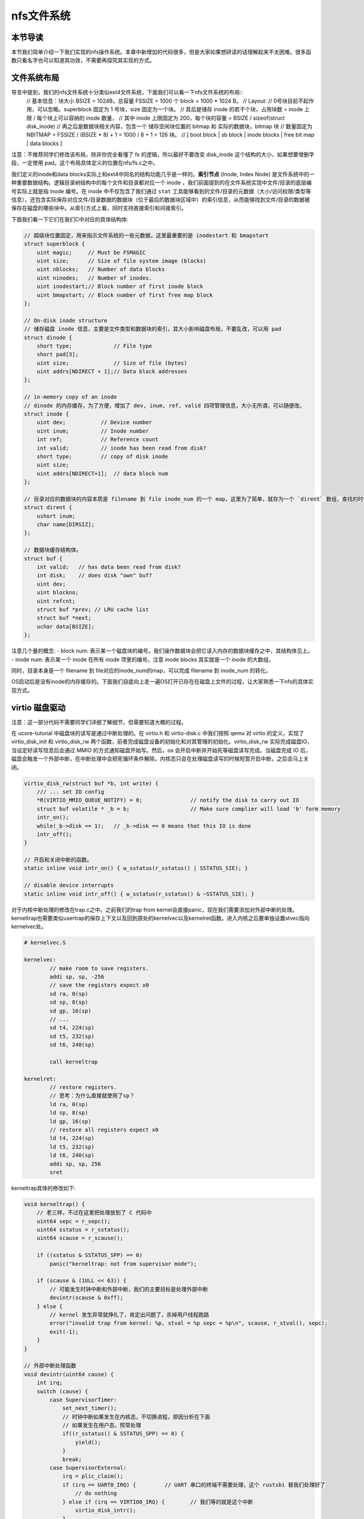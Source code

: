 nfs文件系统
=======================================

本节导读
---------------------------------------

本节我们简单介绍一下我们实现的nfs操作系统。本章中新增加的代码很多，但是大家如果想研读的话理解起来不太困难。很多函数只看名字也可以知道其功效，不需要再探究其实现的方式。

文件系统布局
---------------------------------------

导言中提到，我们的nfs文件系统十分类似ext4文件系统，下面我们可以看一下nfs文件系统的布局::
    // 基本信息：块大小 BSIZE = 1024B，总容量 FSSIZE = 1000 个 block = 1000 * 1024 B。
    // Layout:
    // 0号块目前不起作用，可以忽略。superblock 固定为 1 号块，size 固定为一个块。
    // 其后是储存 inode 的若干个块，占用块数 = inode 上限 / 每个块上可以容纳的 inode 数量，
    // 其中 inode 上限固定为 200，每个块的容量 = BSIZE / sizeof(struct disk_inode)
    // 再之后是数据块相关内容，包含一个 储存空闲块位置的 bitmap 和 实际的数据块，bitmap 块
    // 数量固定为 NBITMAP = FSSIZE / (BSIZE * 8) + 1 = 1000 / 8 + 1 = 126 块。
    // [ boot block | sb block | inode blocks | free bit map | data blocks ]

注意：不推荐同学们修改该布局，除非你完全看懂了 fs 的逻辑，所以最好不要改变 disk_inode 这个结构的大小，如果想要增删字段，一定使用 pad。这个布局具体定义的位置在nfs/fs.c之中。

我们定义的inode和data blocks实际上和ext4中同名的结构功能几乎是一样的。**索引节点** (Inode, Index Node) 是文件系统中的一种重要数据结构。逻辑目录树结构中的每个文件和目录都对应一个 inode ，我们前面提到的在文件系统实现中文件/目录的底层编号实际上就是指 inode 编号。在 inode 中不仅包含了我们通过 ``stat`` 工具能够看到的文件/目录的元数据（大小/访问权限/类型等信息），还包含实际保存对应文件/目录数据的数据块（位于最后的数据块区域中）的索引信息，从而能够找到文件/目录的数据被保存在磁盘的哪些块中。从索引方式上看，同时支持直接索引和间接索引。

下面我们看一下它们在我们C中对应的具体结构体:

.. code-block:: c

    // 超级块位置固定，用来指示文件系统的一些元数据，这里最重要的是 inodestart 和 bmapstart
    struct superblock {
        uint magic;     // Must be FSMAGIC
        uint size;      // Size of file system image (blocks)
        uint nblocks;   // Number of data blocks
        uint ninodes;   // Number of inodes.
        uint inodestart;// Block number of first inode block
        uint bmapstart; // Block number of first free map block
    };

    // On-disk inode structure
    // 储存磁盘 inode 信息，主要是文件类型和数据块的索引，其大小影响磁盘布局，不要乱改，可以用 pad
    struct dinode {
        short type;             // File type
        short pad[3];
        uint size;              // Size of file (bytes)
        uint addrs[NDIRECT + 1];// Data block addresses
    };

    // in-memory copy of an inode
    // dinode 的内存缓存，为了方便，增加了 dev, inum, ref, valid 四项管理信息，大小无所谓，可以随便改。
    struct inode {
        uint dev;           // Device number
        uint inum;          // Inode number
        int ref;            // Reference count
        int valid;          // inode has been read from disk?
        short type;         // copy of disk inode
        uint size;
        uint addrs[NDIRECT+1];  // data block num
    };

    // 目录对应的数据块的内容本质是 filename 到 file inode_num 的一个 map，这里为了简单，就存为一个 `dirent` 数组，查找的时候遍历对比
    struct dirent {
        ushort inum;
        char name[DIRSIZ];
    };

    // 数据块缓存结构体。
    struct buf {
        int valid;   // has data been read from disk?
        int disk;    // does disk "own" buf?
        uint dev;
        uint blockno;
        uint refcnt;
        struct buf *prev; // LRU cache list
        struct buf *next;
        uchar data[BSIZE];
    };

注意几个量的概念:
- block num: 表示某一个磁盘块的编号。我们操作数据块会把它读入内存的数据块缓存之中，其结构体见上。
- inode num: 表示某一个 inode 在所有 inode 项里的编号。注意 inode blocks 其实就是一个 inode 的大数组。

同时，目录本身是一个 filename 到 file对应的inode_num的map，可以完成 filename 到 inode_num 的转化。

OS启动后是没有inode的内存缓存的。下面我们自底向上走一遍OS打开已存在在磁盘上文件的过程，让大家熟悉一下nfs的具体实现方式。

virtio 磁盘驱动
---------------------------------------

注意：这一部分代码不需要同学们详细了解细节，但需要知道大概的过程。

在 ucore-tutorial 中磁盘块的读写是通过中断处理的。在 virtio.h 和 virtio-disk.c 中我们按照 qemu 对 virtio 的定义，实现了 virtio_disk_init 和 virtio_disk_rw 两个函数，前者完成磁盘设备的初始化和对其管理的初始化。virtio_disk_rw 实际完成磁盘IO，当设定好读写信息后会通过 MMIO 的方式通知磁盘开始写。然后，os 会开启中断并开始死等磁盘读写完成。当磁盘完成 IO 后，磁盘会触发一个外部中断，在中断处理中会把死循环条件解除。内核态只会在处理磁盘读写的时候短暂开启中断，之后会马上关闭。

.. code-block:: c

    virtio_disk_rw(struct buf *b, int write) {
        /// ... set IO config
        *R(VIRTIO_MMIO_QUEUE_NOTIFY) = 0; 		// notify the disk to carry out IO
        struct buf volatile * _b = b;   		// Make sure complier will load 'b' form memory
        intr_on();
        while(_b->disk == 1);	// _b->disk == 0 means that this IO is done 
        intr_off();
    }

    // 开启和关闭中断的函数。
    static inline void intr_on() { w_sstatus(r_sstatus() | SSTATUS_SIE); }

    // disable device interrupts
    static inline void intr_off() { w_sstatus(r_sstatus() & ~SSTATUS_SIE); }

对于内核中断处理的修改在trap.c之中。之前我们的trap from kernel会直接panic，现在我们需要添加对外部中断的处理。kerneltrap也需要类似usertrap的保存上下文以及回到原处的kernelvec以及kernelret函数。进入内核之后要单独设置stvec指向kernelvec处。

.. code-block:: riscv64

    # kernelvec.S

    kernelvec:
            // make room to save registers.
            addi sp, sp, -256
            // save the registers expect x0
            sd ra, 0(sp)
            sd sp, 8(sp)
            sd gp, 16(sp)
            // ...
            sd t4, 224(sp)
            sd t5, 232(sp)
            sd t6, 240(sp)

            call kerneltrap

    kernelret:
            // restore registers.
            // 思考：为什么直接就使用了sp？
            ld ra, 0(sp)
            ld sp, 8(sp)
            ld gp, 16(sp)
            // restore all registers expect x0
            ld t4, 224(sp)
            ld t5, 232(sp)
            ld t6, 240(sp)
            addi sp, sp, 256
            sret

kerneltrap具体的修改如下:

.. code-block:: c

    void kerneltrap() {
        // 老三样，不过在这里把处理放到了 C 代码中
        uint64 sepc = r_sepc();
        uint64 sstatus = r_sstatus();
        uint64 scause = r_scause();

        if ((sstatus & SSTATUS_SPP) == 0)
            panic("kerneltrap: not from supervisor mode");

        if (scause & (1ULL << 63)) {
            // 可能发生时钟中断和外部中断，我们的主要目标是处理外部中断
            devintr(scause & 0xff);
        } else {
            // kernel 发生异常就挣扎了，肯定出问题了，杀掉用户线程跑路
            error("invalid trap from kernel: %p, stval = %p sepc = %p\n", scause, r_stval(), sepc);
            exit(-1);
        }
    }

    // 外部中断处理函数
    void devintr(uint64 cause) {
        int irq;
        switch (cause) {
            case SupervisorTimer:
                set_next_timer();
                // 时钟中断如果发生在内核态，不切换进程，原因分析在下面
                // 如果发生在用户态，照常处理
                if((r_sstatus() & SSTATUS_SPP) == 0) {
                    yield();
                }
                break;
            case SupervisorExternal:
                irq = plic_claim();
                if (irq == UART0_IRQ) {		// UART 串口的终端不需要处理，这个 rustsbi 替我们处理好了
                    // do nothing
                } else if (irq == VIRTIO0_IRQ) {	// 我们等的就是这个中断
                    virtio_disk_intr();
                }
                if (irq)
                    plic_complete(irq);		// 表明中断已经处理完毕
                break;
        }
    }

virtio_disk_intr() 会把 buf->disk 置零，这样中断返回后死循环条件解除，程序可以继续运行。具体代码在 virtio-disk.c 中。

这里还需要注意的一点是，为什么始终不允许内核发生进程切换呢？只是由于我们的内核并没有并发的支持，相关的数据结构没有锁或者其他机制保护。考虑这样一种情况，一个进程读写一个文件，内核处理等待磁盘相应时，发生时钟中断切换到了其他进程，然而另一个进程也要读写同一个文件，这就可能发生数据访问上的冲突，甚至导致磁盘出现错误的行为。这也是为什么内核态一直不处理时钟中断，我们必须保证每一次内核的操作都是原子的，不能被打断。大家可以想一想，如果内核可以随时切换，当前有那些数据结构可能被破坏。提示：想想 kalloc 分配到一半，进程 switch 切换到一半之类的。

磁盘块缓存
---------------------------------------

为了加快磁盘访问的速度，在内核中设置了磁盘缓存 struct buf，一个 buf 对应一个磁盘 block，这一部分代码也不要求同学们深入掌握。大致的作用机制是，对磁盘的读写都会被转化为对 buf 的读写，当 buf 有效时，读写 buf，buf 无效时（类似页表缺页和 TLB 缺失），就实际读写磁盘，将 buf 变得有效，然后继续读写 buf。详细的内容在 buf.h 和 bio.c 中。buf 写回的时机是 buf 池满需要替换的时候(类似内存的 swap 策略) 手动写回。如果 buf 没有写回，一但掉电就 GG 了，所以手动写回还是挺重要的。

.. code-block:: c

    // os/bio.c
    struct buf *
    bread(uint dev, uint blockno) {
        struct buf *b;
        b = bget(dev, blockno);
        if (!b->valid) {
            virtio_disk_rw(b, R);
            b->valid = 1;
        }
        return b;
    }

    // Write b's contents to disk.
    void bwrite(struct buf *b) {
        virtio_disk_rw(b, W);
    }

读取文件数据实际就是读取文件inode指向数据块的数据。读数据块到缓存的数据需要使用bread，而写回缓存需要用到bwrite函数。文件系统首先使用bget去查缓存中是否已有对应的block，如果没有会分配内存来缓存对应的块。之后会调用bread/bwrite进行从磁盘读数据块、写回数据块。要注意释放块缓存的brelse函数。

.. code-block:: c
    
    // os/bio.c
    void brelse(struct buf *b) {
        b->refcnt--;
        if (b->refcnt == 0) {
            b->next->prev = b->prev;
            b->prev->next = b->next;
            b->next = bcache.head.next;
            b->prev = &bcache.head;
            bcache.head.next->prev = b;
            bcache.head.next = b;
        }
    }

需要特别注意的是 brelse 不会真的如字面意思释放一个 buf。它的准确含义是暂时不操作该 buf 了并把它放置在bcache链表的首部，buf 的真正释放会被推迟到 buf 池满，无法分配的时候，就会把最近最久未使用的 buf 释放掉（释放 = 写回 + 清空）。这是为了尽可能保留内存缓存，因为读写磁盘真的太太太太慢了。

此外，brelse 的数量必须和 bget 相同，因为 bget 会是的引用计数加一。如果没有相匹配的 brelse，就好比 new 了之后没有 delete。千万注意。

inode的操作
---------------------------------------

现在我们来看看nfs如何读取磁盘上的dinode到内存之中。我们通过file name对应的inode num去从磁盘读取对应的inode。为了解决共享问题（不同进程可以打开同一个磁盘文件），也有一个全局的 inode table，每当新打开一个文件的时候，会把一个空闲的　inode 绑定为对应 dinode 的缓存，这一步通过 iget　完成。

.. code-block:: c

    // 找到 inum 号 dinode 绑定的 inode，如果不存在新绑定一个
    static struct inode *
    iget(uint dev, uint inum) {
        struct inode *ip, *empty;
        // 遍历查找 inode table
        for (ip = &itable.inode[0]; ip < &itable.inode[NINODE]; ip++) {
            // 如果有对应的，引用计数 +1并返回
            if (ip->ref > 0 && ip->dev == dev && ip->inum == inum) {
                ip->ref++;
                return ip;
            }
        }
        // 如果没有对于的，找一个空闲 inode 完成绑定
        empty = find_empty()
        // GG，inode 表满了，果断自杀.lab7正常不会出现这个情况。
        if (empty == 0)
            panic("iget: no inodes");
        // 注意这里仅仅是写了元数据，没有实际读取，实际读取推迟到后面
        ip = empty;
        ip->dev = dev;
        ip->inum = inum;
        ip->ref = 1;
        ip->valid = 0;  // 没有实际读取，valid = 0
        return ip;
    }

当已经得到一个文件对应的 inode 后，可以通过 ivalid 函数确保其是有效的。

.. code-block:: c

    // Reads the inode from disk if necessary.
    void ivalid(struct inode *ip) {
        struct buf *bp;
        struct dinode *dip;
        if (ip->valid == 0) {
            // bread　可以完成一个块的读取，这个在将 buf 的时候说过了
            // IBLOCK 可以计算 inum 在几个 block
            bp = bread(ip->dev, IBLOCK(ip->inum, sb));
            // 得到 dinode 内容
            dip = (struct dinode *) bp->data + ip->inum % IPB;
            // 完成实际读取
            ip->type = dip->type;
            ip->size = dip->size;
            memmove(ip->addrs, dip->addrs, sizeof(ip->addrs));
            // buf 暂时没用了
            brelse(bp);
            // 现在有效了
            ip->valid = 1;
        }
    }

在 inode 有效之后，可以通过 writei, readi 完成读写。这又是bwrite和bread的上级接口了。和其他OS支持的文件系统一样，我们首先计算出文件的偏移量，并通过bmap得到对应的block num。之后调用bwrite/bread来进行文件的读写操作。

.. code-block:: c

    // 从 ip 对应文件读取 [off, off+n) 这一段数据到 dst
    int readi(struct inode *ip, char* dst, uint off, uint n) {
        uint tot, m;
        // 还记得 buf 吗？
        struct buf *bp;
        for (tot = 0; tot < n; tot += m, off += m, dst += m) {
            // bmap 完成 off 到 block num 的对应，见下
            bp = bread(ip->dev, bmap(ip, off / BSIZE));
            // 一次最多读一个块，实际读取长度为 m
            m = MIN(n - tot, BSIZE - off % BSIZE);
            memmove(dst, (char*)bp->data + (off % BSIZE), m);
            brelse(bp);
        }
        return tot;
    }

    // 同 readi
    int writei(struct inode *ip, char* src, uint off, uint n) {
        uint tot, m;
        struct buf *bp;

        for (tot = 0; tot < n; tot += m, off += m, src += m) {
            bp = bread(ip->dev, bmap(ip, off / BSIZE));
            m = MIN(n - tot, BSIZE - off % BSIZE);
            memmove(src, (char*)bp->data + (off % BSIZE), m);
            bwrite(bp);
            brelse(bp);
        }

        // 文件长度变长，需要更新 inode 里的 size 字段
        if (off > ip->size)
            ip->size = off;

        // 有可能 inode 信息被更新了，写回
        iupdate(ip);

        return tot;
    }

其中bmap函数是连接inode和block的重要函数。但由于我们支持了间接索引，同时还设计到文件大小的改变，所以也拉出来看看:

.. code-block:: c
    // bn = off / BSIZE
    uint bmap(struct inode *ip, uint bn) {
        uint addr, *a;
        struct buf *bp;
        // 如果 bn < 12，属于直接索引, block num = ip->addr[bn]
        if (bn < NDIRECT) {
            // 如果对应的 addr, 也就是　block num = 0，表明文件大小增加，需要给文件分配新的 data block
            // 这是通过 balloc 实现的，具体做法是在 bitmap 中找一个空闲 block，置位后返回其编号
            if ((addr = ip->addrs[bn]) == 0)    
                ip->addrs[bn] = addr = balloc(ip->dev);
            return addr;
        }
        bn -= NDIRECT;
        // 间接索引块，那么对应的数据块就是一个大　addr 数组。
        if (bn < NINDIRECT) {
            // Load indirect block, allocating if necessary.
            if ((addr = ip->addrs[NDIRECT]) == 0)
                ip->addrs[NDIRECT] = addr = balloc(ip->dev);
            bp = bread(ip->dev, addr);
            a = (uint *) bp->data;
            if ((addr = a[bn]) == 0) {
                a[bn] = addr = balloc(ip->dev);
                bwrite(bp);
            }
            brelse(bp);
            return addr;
        }

        panic("bmap: out of range");
        return 0;
    }

balloc(位于nfs/fs.c)会分配一个新的buf缓存。而iupdate函数则是把修改之后的inode重新写回到磁盘上。不然掉电了就凉了。

.. code-block:: c
    // Copy a modified in-memory inode to disk.
    // Must be called after every change to an ip->xxx field
    // that lives on disk.
    void iupdate(struct inode *ip) {
        struct buf *bp;
        struct dinode *dip;

        bp = bread(ip->dev, IBLOCK(ip->inum, sb));
        dip = (struct dinode *) bp->data + ip->inum % IPB;
        dip->type = ip->type;
        dip->size = ip->size;
        memmove(dip->addrs, ip->addrs, sizeof(ip->addrs));
        bwrite(bp);
        brelse(bp);
    }


获取文件对应的inode
---------------------------------------

现在我们回到文件-inode的关系上。我们怎么获取文件对应的inode呢？上文中提到了我们是去查file name对应inode的表来实现这个过程的。这个功能由目录来提供。我们看一下代码是如何实现这个过程的。

首先用户程序要打开指定文件名文件，发起系统调用sys_openat:
.. code-block:: c
    #define O_RDONLY  0x000     // 只读
    #define O_WRONLY  0x001     // 只写
    #define O_RDWR    0x002     // 可读可写
    #define O_CREATE  0x200 　　//　如果不存在，创建
    #define O_TRUNC   0x400 　　// 舍弃原有内容，从头开始写

    uint64 sys_openat(uint64 va, uint64 omode, uint64 _flags) {
        // 还记得flags的定义吗？看看上面。
        struct proc *p = curr_proc();
        char path[200];
        copyinstr(p->pagetable, path, va, 200);
        return fileopen(path, omode);
    }

    int fileopen(char *path, uint64 omode) {
        int fd;
        struct file *f;
        struct inode *ip;
        if (omode & O_CREATE) {
            // 新常见一个路径为 path 的文件
            ip = create(path, T_FILE);
        } else {
            // 尝试寻找一个路径为 path 的文件
            ip = namei(path);
            ivalid(ip);
        }
        // 还记得吗？从全局文件池和进程 fd 池中找一个空闲的出来，参考 lab6
        f = filealloc();
        fd = fdalloc(f);
        // 初始化
        f->type = FD_INODE;
        f->off = 0;
        f->ip = ip;
        f->readable = !(omode & O_WRONLY);
        f->writable = (omode & O_WRONLY) || (omode & O_RDWR);
        if ((omode & O_TRUNC) && ip->type == T_FILE) {
            itrunc(ip);
        }
        return fd;
    }

打开文件的方式根据flags有很多种。我们先来看最简单的，就是打开已经存在的文件的方法。fileopen在处理这类打开时调用了namei这个函数。

.. code-block:: c
    // namei = 获得根目录，然后在其中遍历查找 path
    struct inode *namei(char *path) {
    struct inode *dp = root_dir();
        return dirlookup(dp, path, 0);
    }

    // root_dir 位置固定
    struct inode *root_dir() {
        struct inode* r = iget(ROOTDEV, ROOTINO);
        ivalid(r);
        return r;
    }

    // 便利根目录所有的 dirent，找到 name 一样的 inode。
    struct inode *
    dirlookup(struct inode *dp, char *name, uint *poff) {
        uint off, inum;
        struct dirent de;
        // 每次迭代处理一个 block，注意根目录可能有多个 data block
        for (off = 0; off < dp->size; off += sizeof(de)) {
            readi(dp, 0, (uint64) &de, off, sizeof(de));
            if (strncmp(name, de.name, DIRSIZ) == 0) {
                if (poff)
                    *poff = off;
                inum = de.inum;
                // 找到之后，绑定一个内存 inode 然后返回
                return iget(dp->dev, inum);
            }
        }

        return 0;
    }

由于我们是单目录结构。因此首先我们调用root_dir获取根目录对应的inode。之后就遍历这个inode索引的数据块中存储的文件信息到dirent结构体之中，比较名称和给定的文件名是否一致。dirlookup的逻辑对于我们本章的练习十分重要。

fileopen 还可能会导致文件 truncate，也就是截断，具体做法是舍弃全部现有内容，释放inode所有 data block 并添加到 free bitmap 里。这也是目前 nfs 中唯一的文件变短方式。

比较复杂的就是使用fileopen以创建的方式打开一个文件。fileopen函数调用了create这个函数。

.. code-block:: c
    static struct inode *
    create(char *path, short type) {
        struct inode *ip, *dp;
        if(ip = namei(path) != 0) {
            // 已经存在，直接返回
            return ip;
        }
        // 创建一个文件,首先分配一个空闲的 disk inode, 绑定内存 inode 之后返回
        ip = ialloc(dp->dev, type);
        // 注意 ialloc 不会执行实际读取，必须有 ivalid
        ivalid(ip);
        // 在根目录创建一个 dirent 指向刚才创建的 inode 
        dirlink(dp, path, ip->inum);
        // dp 不用了，iput 就是释放内存 inode，和 iget 正好相反。
        iput(dp);
        return ip;
    }

    // nfs/fs.c
    uint ialloc(ushort type) {
        uint inum = freeinode++;
        struct dinode din;

        bzero(&din, sizeof(din));
        din.type = xshort(type);
        din.size = xint(0);
        winode(inum, &din);
        return inum;
    }

    // os/fs.c
    // Write a new directory entry (name, inum) into the directory dp.
    int
    dirlink(struct inode *dp, char *name, uint inum)
    {
        int off;
        struct dirent de;
        struct inode *ip;
        // Check that name is not present.
        if((ip = dirlookup(dp, name, 0)) != 0){
            iput(ip);
            return -1;
        }

        // Look for an empty dirent.
        for(off = 0; off < dp->size; off += sizeof(de)){
            if(readi(dp, 0, (uint64)&de, off, sizeof(de)) != sizeof(de))
            panic("dirlink read");
            if(de.inum == 0)
            break;
        }
        strncpy(de.name, name, DIRSIZ);
        de.inum = inum;
        if(writei(dp, 0, (uint64)&de, off, sizeof(de)) != sizeof(de))
            panic("dirlink");
        return 0;
    }

ialloc 干的事情：遍历 inode blocks 找到一个空闲的inode，初始化并返回。dirlink对于本章的练习也十分重要。和dirlookup不同，我们没有现成的dirent存储在磁盘上，而是要在磁盘上创建一个新的dirent。他遍历根目录数据块，找到一个空的 dirent，设置 dirent = {inum, filename} 然后返回，注意这一步可能找不到空位，这时需要找一个新的数据块，并扩大 root_dir size，这是由　bmap 自动完成的。需要注意本章创建硬链接时对应inode num的处理。

文件关闭
---------------------------------------

文件读写结束后需要fclose释放掉其inode，同时释放OS中对应的file结构体和fd。其实 inode 文件的关闭只需要调用 iput 就好了，iput 的实现简单到让人感觉迷惑，就是 inode 引用计数减一。诶？为什么没有计数为 0 就写回然后释放 inode 的操作？和 buf 的释放同理，这里会等 inode 池满了之后自行被替换出去，重新读磁盘实在太太太太慢了。对了，千万记得 iput 和 iget 数量相同，一定要一一对应，否则你懂的。

.. code-block:: c
    void
    fileclose(struct file *f)
    {
        if(--f->ref > 0) {
            return;
        }
        // 暂时不支持标准输入输出文件的关闭
        if(f->type == FD_PIPE){
            pipeclose(f->pipe, f->writable);
        } else if(f->type == FD_INODE) {
            iput(f->ip);
        }

        f->off = 0;
        f->readable = 0;
        f->writable = 0;
        f->ref = 0;
        f->type = FD_NONE;
    }

    void iput(struct inode *ip) {
        ip->ref--;
    }

